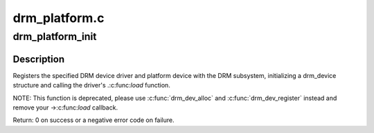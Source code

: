 .. -*- coding: utf-8; mode: rst -*-

==============
drm_platform.c
==============

.. _`drm_platform_init`:

drm_platform_init
=================

.. c:function:: int drm_platform_init (struct drm_driver *driver, struct platform_device *platform_device)

    Register a platform device with the DRM subsystem

    :param struct drm_driver \*driver:
        DRM device driver

    :param struct platform_device \*platform_device:
        platform device to register


.. _`drm_platform_init.description`:

Description
-----------

Registers the specified DRM device driver and platform device with the DRM
subsystem, initializing a drm_device structure and calling the driver's
.:c:func:`load` function.

NOTE: This function is deprecated, please use :c:func:`drm_dev_alloc` and
:c:func:`drm_dev_register` instead and remove your ->:c:func:`load` callback.

Return: 0 on success or a negative error code on failure.

